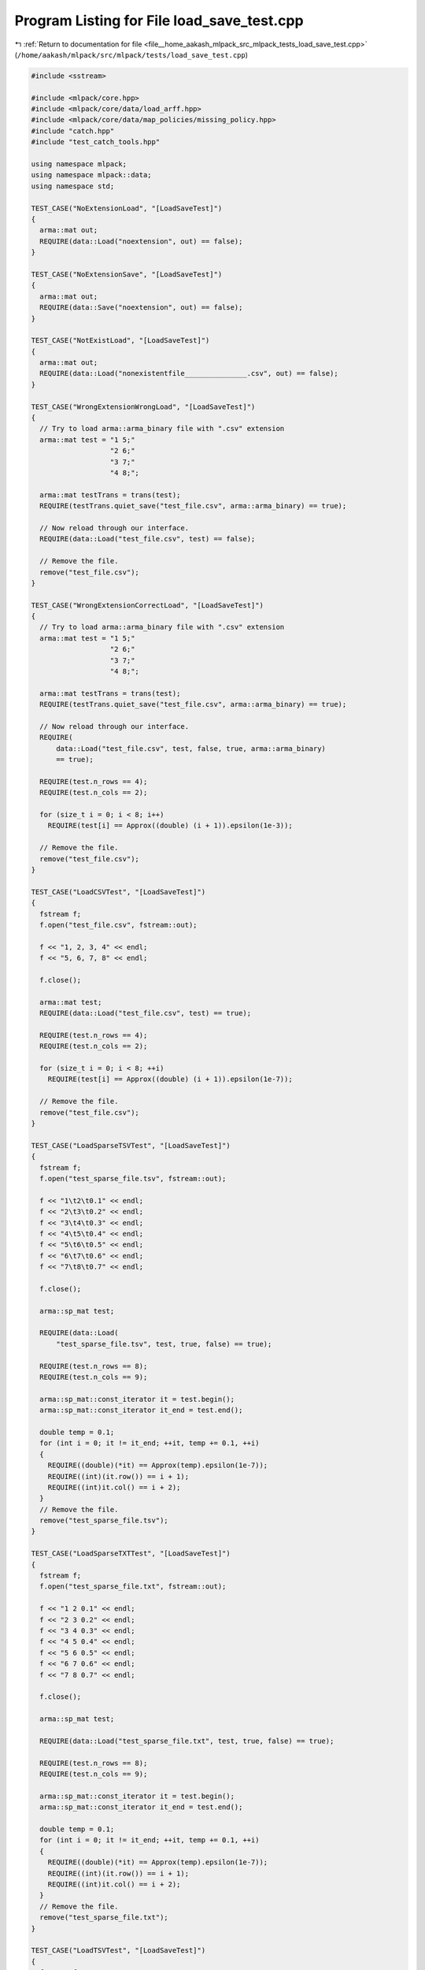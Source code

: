 
.. _program_listing_file__home_aakash_mlpack_src_mlpack_tests_load_save_test.cpp:

Program Listing for File load_save_test.cpp
===========================================

|exhale_lsh| :ref:`Return to documentation for file <file__home_aakash_mlpack_src_mlpack_tests_load_save_test.cpp>` (``/home/aakash/mlpack/src/mlpack/tests/load_save_test.cpp``)

.. |exhale_lsh| unicode:: U+021B0 .. UPWARDS ARROW WITH TIP LEFTWARDS

.. code-block:: cpp

   
   #include <sstream>
   
   #include <mlpack/core.hpp>
   #include <mlpack/core/data/load_arff.hpp>
   #include <mlpack/core/data/map_policies/missing_policy.hpp>
   #include "catch.hpp"
   #include "test_catch_tools.hpp"
   
   using namespace mlpack;
   using namespace mlpack::data;
   using namespace std;
   
   TEST_CASE("NoExtensionLoad", "[LoadSaveTest]")
   {
     arma::mat out;
     REQUIRE(data::Load("noextension", out) == false);
   }
   
   TEST_CASE("NoExtensionSave", "[LoadSaveTest]")
   {
     arma::mat out;
     REQUIRE(data::Save("noextension", out) == false);
   }
   
   TEST_CASE("NotExistLoad", "[LoadSaveTest]")
   {
     arma::mat out;
     REQUIRE(data::Load("nonexistentfile_______________.csv", out) == false);
   }
   
   TEST_CASE("WrongExtensionWrongLoad", "[LoadSaveTest]")
   {
     // Try to load arma::arma_binary file with ".csv" extension
     arma::mat test = "1 5;"
                      "2 6;"
                      "3 7;"
                      "4 8;";
   
     arma::mat testTrans = trans(test);
     REQUIRE(testTrans.quiet_save("test_file.csv", arma::arma_binary) == true);
   
     // Now reload through our interface.
     REQUIRE(data::Load("test_file.csv", test) == false);
   
     // Remove the file.
     remove("test_file.csv");
   }
   
   TEST_CASE("WrongExtensionCorrectLoad", "[LoadSaveTest]")
   {
     // Try to load arma::arma_binary file with ".csv" extension
     arma::mat test = "1 5;"
                      "2 6;"
                      "3 7;"
                      "4 8;";
   
     arma::mat testTrans = trans(test);
     REQUIRE(testTrans.quiet_save("test_file.csv", arma::arma_binary) == true);
   
     // Now reload through our interface.
     REQUIRE(
         data::Load("test_file.csv", test, false, true, arma::arma_binary)
         == true);
   
     REQUIRE(test.n_rows == 4);
     REQUIRE(test.n_cols == 2);
   
     for (size_t i = 0; i < 8; i++)
       REQUIRE(test[i] == Approx((double) (i + 1)).epsilon(1e-3));
   
     // Remove the file.
     remove("test_file.csv");
   }
   
   TEST_CASE("LoadCSVTest", "[LoadSaveTest]")
   {
     fstream f;
     f.open("test_file.csv", fstream::out);
   
     f << "1, 2, 3, 4" << endl;
     f << "5, 6, 7, 8" << endl;
   
     f.close();
   
     arma::mat test;
     REQUIRE(data::Load("test_file.csv", test) == true);
   
     REQUIRE(test.n_rows == 4);
     REQUIRE(test.n_cols == 2);
   
     for (size_t i = 0; i < 8; ++i)
       REQUIRE(test[i] == Approx((double) (i + 1)).epsilon(1e-7));
   
     // Remove the file.
     remove("test_file.csv");
   }
   
   TEST_CASE("LoadSparseTSVTest", "[LoadSaveTest]")
   {
     fstream f;
     f.open("test_sparse_file.tsv", fstream::out);
   
     f << "1\t2\t0.1" << endl;
     f << "2\t3\t0.2" << endl;
     f << "3\t4\t0.3" << endl;
     f << "4\t5\t0.4" << endl;
     f << "5\t6\t0.5" << endl;
     f << "6\t7\t0.6" << endl;
     f << "7\t8\t0.7" << endl;
   
     f.close();
   
     arma::sp_mat test;
   
     REQUIRE(data::Load(
         "test_sparse_file.tsv", test, true, false) == true);
   
     REQUIRE(test.n_rows == 8);
     REQUIRE(test.n_cols == 9);
   
     arma::sp_mat::const_iterator it = test.begin();
     arma::sp_mat::const_iterator it_end = test.end();
   
     double temp = 0.1;
     for (int i = 0; it != it_end; ++it, temp += 0.1, ++i)
     {
       REQUIRE((double)(*it) == Approx(temp).epsilon(1e-7));
       REQUIRE((int)(it.row()) == i + 1);
       REQUIRE((int)it.col() == i + 2);
     }
     // Remove the file.
     remove("test_sparse_file.tsv");
   }
   
   TEST_CASE("LoadSparseTXTTest", "[LoadSaveTest]")
   {
     fstream f;
     f.open("test_sparse_file.txt", fstream::out);
   
     f << "1 2 0.1" << endl;
     f << "2 3 0.2" << endl;
     f << "3 4 0.3" << endl;
     f << "4 5 0.4" << endl;
     f << "5 6 0.5" << endl;
     f << "6 7 0.6" << endl;
     f << "7 8 0.7" << endl;
   
     f.close();
   
     arma::sp_mat test;
   
     REQUIRE(data::Load("test_sparse_file.txt", test, true, false) == true);
   
     REQUIRE(test.n_rows == 8);
     REQUIRE(test.n_cols == 9);
   
     arma::sp_mat::const_iterator it = test.begin();
     arma::sp_mat::const_iterator it_end = test.end();
   
     double temp = 0.1;
     for (int i = 0; it != it_end; ++it, temp += 0.1, ++i)
     {
       REQUIRE((double)(*it) == Approx(temp).epsilon(1e-7));
       REQUIRE((int)(it.row()) == i + 1);
       REQUIRE((int)it.col() == i + 2);
     }
     // Remove the file.
     remove("test_sparse_file.txt");
   }
   
   TEST_CASE("LoadTSVTest", "[LoadSaveTest]")
   {
     fstream f;
     f.open("test_file.csv", fstream::out);
   
     f << "1\t2\t3\t4" << endl;
     f << "5\t6\t7\t8" << endl;
   
     f.close();
   
     arma::mat test;
     REQUIRE(data::Load("test_file.csv", test) == true);
   
     REQUIRE(test.n_rows == 4);
     REQUIRE(test.n_cols == 2);
   
     for (size_t i = 0; i < 8; ++i)
       REQUIRE(test[i] == Approx((double) (i + 1)).epsilon(1e-7));
   
     // Remove the file.
     remove("test_file.csv");
   }
   
   TEST_CASE("LoadTSVExtensionTest", "[LoadSaveTest]")
   {
     fstream f;
     f.open("test_file.tsv", fstream::out);
   
     f << "1\t2\t3\t4" << endl;
     f << "5\t6\t7\t8" << endl;
   
     f.close();
   
     arma::mat test;
     REQUIRE(data::Load("test_file.tsv", test) == true);
   
     REQUIRE(test.n_rows == 4);
     REQUIRE(test.n_cols == 2);
   
     for (size_t i = 0; i < 8; ++i)
       REQUIRE(test[i] == Approx((double) (i + 1)).epsilon(1e-7));
   
     // Remove the file.
     remove("test_file.tsv");
   }
   
   TEST_CASE("LoadAnyExtensionFileTest", "[LoadSaveTest]")
   {
     fstream f;
     f.open("test_file.blah", fstream::out);
   
     f << "1\t2\t3\t4" << endl;
     f << "5\t6\t7\t8" << endl;
   
     f.close();
   
     arma::mat test;
     REQUIRE(data::Load("test_file.blah", test, false, true, arma::raw_ascii));
   
     REQUIRE(test.n_rows == 4);
     REQUIRE(test.n_cols == 2);
   
     for (size_t i = 0; i < 8; ++i)
       REQUIRE(test[i] == Approx((double) (i + 1)).epsilon(1e-7));
   
     // Remove the file.
     remove("test_file.blah");
   }
   
   TEST_CASE("SaveCSVTest", "[LoadSaveTest]")
   {
     arma::mat test = "1 5;"
                      "2 6;"
                      "3 7;"
                      "4 8;";
   
     REQUIRE(data::Save("test_file.csv", test) == true);
   
     // Load it in and make sure it is the same.
     arma::mat test2;
     REQUIRE(data::Load("test_file.csv", test2) == true);
   
     REQUIRE(test2.n_rows == 4);
     REQUIRE(test2.n_cols == 2);
   
     for (size_t i = 0; i < 8; ++i)
       REQUIRE(test2[i] == Approx((double) (i + 1)).epsilon(1e-7));
   
     // Remove the file.
     remove("test_file.csv");
   }
   
   TEST_CASE("SaveSparseTSVTest", "[LoadSaveTest]")
   {
     arma::sp_mat test = "0.1\t0\t0\t0;"
                         "0\t0.2\t0\t0;"
                         "0\t0\t0.3\t0;"
                         "0\t0\t0\t0.4;";
   
     REQUIRE(data::Save("test_sparse_file.tsv", test, true, false) == true);
   
     // Load it in and make sure it is the same.
     arma::sp_mat test2;
     REQUIRE(data::Load("test_sparse_file.tsv", test2, true, false) == true);
   
     REQUIRE(test2.n_rows == 4);
     REQUIRE(test2.n_cols == 4);
   
     arma::sp_mat::const_iterator it = test2.begin();
     arma::sp_mat::const_iterator it_end = test2.end();
   
     double temp = 0.1;
     for (int i = 0; it != it_end; ++it, temp += 0.1, ++i)
     {
       double val = (*it);
       REQUIRE(val == Approx(temp).epsilon(1e-7));
       REQUIRE((int)(it.row()) == i);
       REQUIRE((int)it.col() == i);
     }
   
     // Remove the file.
     remove("test_sparse_file.tsv");
   }
   
   TEST_CASE("SaveSparseTXTTest", "[LoadSaveTest]")
   {
     arma::sp_mat test = "0.1 0 0 0;"
                         "0 0.2 0 0;"
                         "0 0 0.3 0;"
                         "0 0 0 0.4;";
   
     REQUIRE(data::Save("test_sparse_file.txt", test, true, true) == true);
   
     // Load it in and make sure it is the same.
     arma::sp_mat test2;
     REQUIRE(data::Load("test_sparse_file.txt", test2, true, true) == true);
   
     REQUIRE(test2.n_rows == 4);
     REQUIRE(test2.n_cols == 4);
   
     arma::sp_mat::const_iterator it = test2.begin();
     arma::sp_mat::const_iterator it_end = test2.end();
   
     double temp = 0.1;
     for (int i = 0; it != it_end; ++it, temp += 0.1, ++i)
     {
       double val = (*it);
       REQUIRE(val == Approx(temp).epsilon(1e-7));
       REQUIRE((int)(it.row()) == i);
       REQUIRE((int)it.col() == i);
     }
   
     // Remove the file.
     remove("test_sparse_file.txt");
   }
   
   TEST_CASE("SaveSparseBinaryTest", "[LoadSaveTest]")
   {
     arma::sp_mat test = "0.1 0 0 0;"
                         "0 0.2 0 0;"
                         "0 0 0.3 0;"
                         "0 0 0 0.4;";
   
     REQUIRE(data::Save("test_sparse_file.bin", test, true, false) == true);
   
     // Load it in and make sure it is the same.
     arma::sp_mat test2;
     REQUIRE(data::Load("test_sparse_file.bin", test2, true, false) == true);
   
     REQUIRE(test2.n_rows == 4);
     REQUIRE(test2.n_cols == 4);
   
     arma::sp_mat::const_iterator it = test2.begin();
     arma::sp_mat::const_iterator it_end = test2.end();
   
     double temp = 0.1;
     for (int i = 0; it != it_end; ++it, temp += 0.1, ++i)
     {
       double val = (*it);
       REQUIRE(val == Approx(temp).epsilon(1e-7));
       REQUIRE((int)(it.row()) == i);
       REQUIRE((int)it.col() == i);
     }
   
     // Remove the file.
     remove("test_sparse_file.bin");
   }
   
   TEST_CASE("LoadTransposedCSVTest", "[LoadSaveTest]")
   {
     fstream f;
     f.open("test_file.csv", fstream::out);
   
     f << "1, 2, 3, 4" << endl;
     f << "5, 6, 7, 8" << endl;
   
     f.close();
   
     arma::mat test;
     REQUIRE(data::Load("test_file.csv", test, false, true) == true);
   
     REQUIRE(test.n_cols == 2);
     REQUIRE(test.n_rows == 4);
   
     for (size_t i = 0; i < 8; ++i)
       REQUIRE(test[i] == Approx((double) (i + 1)).epsilon(1e-7));
   
     // Remove the file.
     remove("test_file.csv");
   }
   
   TEST_CASE("LoadColVecCSVTest", "[LoadSaveTest]")
   {
     fstream f;
     f.open("test_file.csv", fstream::out);
   
     for (size_t i = 0; i < 8; ++i)
       f << i << endl;
   
     f.close();
   
     arma::colvec test;
     REQUIRE(data::Load("test_file.csv", test, false) == true);
   
     REQUIRE(test.n_cols == 1);
     REQUIRE(test.n_rows == 8);
   
     for (size_t i = 0; i < 8; ++i)
       REQUIRE(test[i] == Approx((double) i).epsilon(1e-7));
   
     // Remove the file.
     remove("test_file.csv");
   }
   
   TEST_CASE("LoadColVecTransposedCSVTest", "[LoadSaveTest]")
   {
     fstream f;
     f.open("test_file.csv", fstream::out);
   
     for (size_t i = 0; i < 8; ++i)
       f << i << ", ";
     f << "8" << endl;
     f.close();
   
     arma::colvec test;
     REQUIRE(data::Load("test_file.csv", test, false) == true);
   
     REQUIRE(test.n_cols == 1);
     REQUIRE(test.n_rows == 9);
   
     for (size_t i = 0; i < 9; ++i)
       REQUIRE(test[i] == Approx((double) i).epsilon(1e-7));
   
     // Remove the file.
     remove("test_file.csv");
   }
   
   TEST_CASE("LoadQuotedStringInCSVTest", "[LoadSaveTest]")
   {
     fstream f;
     f.open("test_file.csv", fstream::out);
   
     f << "1,field 2,field 3" << endl;
     f << "2,\"field 2, with comma\",field 3" << endl;
     f << "3,field 2 with \"embedded quote\",field 3" << endl;
     f << "4, field 2 with embedded \\ ,field 3" << endl;
     f << "5, ,field 3" << endl;
   
     f.close();
   
     std::vector<std::string> elements;
     elements.push_back("field 2");
     elements.push_back("\"field 2, with comma\"");
     elements.push_back("field 2 with \"embedded quote\"");
     elements.push_back("field 2 with embedded \\");
     elements.push_back("");
   
     arma::mat test;
     data::DatasetInfo info;
     REQUIRE(data::Load("test_file.csv", test, info, false, true) == true);
   
     REQUIRE(test.n_rows == 3);
     REQUIRE(test.n_cols == 5);
     REQUIRE(info.Dimensionality() == 3);
   
     // Check each element for equality/ closeness.
     for (size_t i = 0; i < 5; ++i)
       REQUIRE(test.at(0, i) == Approx((double) (i + 1)).epsilon(1e-7));
   
     for (size_t i = 0; i < 5; ++i)
       REQUIRE(info.UnmapString(test.at(1, i), 1, 0) == elements[i]);
   
     for (size_t i = 0; i < 5; ++i)
       REQUIRE(info.UnmapString(test.at(2, i), 2, 0) == "field 3");
   
     // Clear the vector to free the space.
     elements.clear();
     // Remove the file.
     remove("test_file.csv");
   }
   
   TEST_CASE("LoadQuotedStringInTXTTest", "[LoadSaveTest]")
   {
     fstream f;
     f.open("test_file.txt", fstream::out);
   
     f << "1 field2 field3" << endl;
     f << "2 \"field 2 with space\" field3" << endl;
   
     f.close();
   
     std::vector<std::string> elements;
     elements.push_back("field2");
     elements.push_back("\"field 2 with space\"");
   
     arma::mat test;
     data::DatasetInfo info;
     REQUIRE(data::Load("test_file.txt", test, info, false, true) == true);
   
     REQUIRE(test.n_rows == 3);
     REQUIRE(test.n_cols == 2);
     REQUIRE(info.Dimensionality() == 3);
   
     // Check each element for equality/ closeness.
     for (size_t i = 0; i < 2; ++i)
       REQUIRE(test.at(0, i) == Approx((double) (i + 1)).epsilon(1e-7));
   
     for (size_t i = 0; i < 2; ++i)
       REQUIRE(info.UnmapString(test.at(1, i), 1, 0) == elements[i]);
   
     for (size_t i = 0; i < 2; ++i)
       REQUIRE(info.UnmapString(test.at(2, i), 2, 0) == "field3");
   
     // Clear the vector to free the space.
     elements.clear();
     // Remove the file.
     remove("test_file.txt");
   }
   
   TEST_CASE("LoadQuotedStringInTSVTest", "[LoadSaveTest]")
   {
     fstream f;
     f.open("test_file.tsv", fstream::out);
   
     f << "1\tfield 2\tfield 3" << endl;
     f << "2\t\"field 2\t with tab\"\tfield 3" << endl;
     f << "3\tfield 2 with \"embedded quote\"\tfield 3" << endl;
     f << "4\t field 2 with embedded \\ \tfield 3" << endl;
     f << "5\t \tfield 3" << endl;
   
     f.close();
   
     std::vector<std::string> elements;
     elements.push_back("field 2");
     elements.push_back("\"field 2\t with tab\"");
     elements.push_back("field 2 with \"embedded quote\"");
     elements.push_back("field 2 with embedded \\");
     elements.push_back("");
   
     arma::mat test;
     data::DatasetInfo info;
     REQUIRE(data::Load("test_file.tsv", test, info, false, true) == true);
   
     REQUIRE(test.n_rows == 3);
     REQUIRE(test.n_cols == 5);
     REQUIRE(info.Dimensionality() == 3);
   
     // Check each element for equality/ closeness.
     for (size_t i = 0; i < 5; ++i)
       REQUIRE(test.at(0, i) == Approx((double) (i + 1)).epsilon(1e-7));
   
     for (size_t i = 0; i < 5; ++i)
       REQUIRE(info.UnmapString(test.at(1, i), 1, 0) == elements[i]);
   
     for (size_t i = 0; i < 5; ++i)
       REQUIRE(info.UnmapString(test.at(2, i), 2, 0) == "field 3");
   
     // Clear the vector to free the space.
     elements.clear();
     // Remove the file.
     remove("test_file.tsv");
   }
   
   TEST_CASE("LoadMatinVec", "[LoadSaveTest]")
   {
     fstream f;
     f.open("test_file.csv", fstream::out);
   
     f << "1, 2" << endl;
     f << "3, 4" << endl;
   
     f.close();
   
     Log::Fatal.ignoreInput = true;
     arma::vec coltest;
     REQUIRE_THROWS_AS(data::Load("test_file.csv", coltest, true),
         std::runtime_error);
   
     arma::rowvec rowtest;
     REQUIRE_THROWS_AS(data::Load("test_file.csv", rowtest, true),
         std::runtime_error);
     Log::Fatal.ignoreInput = false;
   
     remove("test_file.csv");
   }
   
   TEST_CASE("LoadRowVecCSVTest", "[LoadSaveTest]")
   {
     fstream f;
     f.open("test_file.csv", fstream::out);
   
     for (size_t i = 0; i < 7; ++i)
       f << i << ", ";
     f << "7";
     f << endl;
   
     f.close();
   
     arma::rowvec test;
     REQUIRE(data::Load("test_file.csv", test, false) == true);
   
     REQUIRE(test.n_cols == 8);
     REQUIRE(test.n_rows == 1);
   
     for (size_t i = 0; i < 8 ; ++i)
       REQUIRE(test[i] == Approx((double) i).epsilon(1e-7));
   
     remove("test_file.csv");
   }
   
   TEST_CASE("LoadRowVecTransposedCSVTest", "[LoadSaveTest]")
   {
     fstream f;
     f.open("test_file.csv", fstream::out);
   
     for (size_t i = 0; i < 8; ++i)
       f << i << endl;
   
     f.close();
   
     arma::rowvec test;
     REQUIRE(data::Load("test_file.csv", test, false) == true);
   
     REQUIRE(test.n_rows == 1);
     REQUIRE(test.n_cols == 8);
   
     for (size_t i = 0; i < 8; ++i)
       REQUIRE(test[i] == Approx((double) i).epsilon(1e-7));
   
     // Remove the file.
     remove("test_file.csv");
   }
   
   TEST_CASE("LoadTransposedTSVTest", "[LoadSaveTest]")
   {
     fstream f;
     f.open("test_file.csv", fstream::out);
   
     f << "1\t2\t3\t4" << endl;
     f << "5\t6\t7\t8" << endl;
   
     f.close();
   
     arma::mat test;
     REQUIRE(data::Load("test_file.csv", test, false, true) == true);
   
     REQUIRE(test.n_cols == 2);
     REQUIRE(test.n_rows == 4);
   
     for (size_t i = 0; i < 8; ++i)
       REQUIRE(test[i] == Approx((double) (i + 1)).epsilon(1e-7));
   
     // Remove the file.
     remove("test_file.csv");
   }
   
   TEST_CASE("LoadTransposedTSVExtensionTest", "[LoadSaveTest]")
   {
     fstream f;
     f.open("test_file.tsv", fstream::out);
   
     f << "1\t2\t3\t4" << endl;
     f << "5\t6\t7\t8" << endl;
   
     f.close();
   
     arma::mat test;
     REQUIRE(data::Load("test_file.tsv", test, false, true) == true);
   
     REQUIRE(test.n_cols == 2);
     REQUIRE(test.n_rows == 4);
   
     for (size_t i = 0; i < 8; ++i)
       REQUIRE(test[i] == Approx((double) (i + 1)).epsilon(1e-7));
   
     // Remove the file.
     remove("test_file.tsv");
   }
   
   TEST_CASE("LoadNonTransposedCSVTest", "[LoadSaveTest]")
   {
     fstream f;
     f.open("test_file.csv", fstream::out);
   
     f << "1, 3, 5, 7" << endl;
     f << "2, 4, 6, 8" << endl;
   
     f.close();
   
     arma::mat test;
     REQUIRE(data::Load("test_file.csv", test, false, false) == true);
   
     REQUIRE(test.n_cols == 4);
     REQUIRE(test.n_rows == 2);
   
     for (size_t i = 0; i < 8; ++i)
       REQUIRE(test[i] == Approx((double) (i + 1)).epsilon(1e-7));
   
     // Remove the file.
     remove("test_file.csv");
   }
   
   TEST_CASE("SaveNonTransposedCSVTest", "[LoadSaveTest]")
   {
     arma::mat test = "1 2;"
                      "3 4;"
                      "5 6;"
                      "7 8;";
   
     REQUIRE(data::Save("test_file.csv", test, false, false) == true);
   
     // Load it in and make sure it is in the same.
     arma::mat test2;
     REQUIRE(data::Load("test_file.csv", test2, false, false) == true);
   
     REQUIRE(test2.n_rows == 4);
     REQUIRE(test2.n_cols == 2);
   
     for (size_t i = 0; i < 8; ++i)
       REQUIRE(test[i] == Approx(test2[i]).epsilon(1e-7));
   
     // Remove the file.
     remove("test_file.csv");
   }
   
   TEST_CASE("LoadArmaASCIITest", "[LoadSaveTest]")
   {
     arma::mat test = "1 5;"
                      "2 6;"
                      "3 7;"
                      "4 8;";
   
     arma::mat testTrans = trans(test);
     REQUIRE(testTrans.save("test_file.txt", arma::arma_ascii));
   
     REQUIRE(data::Load("test_file.txt", test) == true);
   
     REQUIRE(test.n_rows == 4);
     REQUIRE(test.n_cols == 2);
   
     for (size_t i = 0; i < 8; ++i)
       REQUIRE(test[i] == Approx((double) (i + 1)).epsilon(1e-7));
   
     // Remove the file.
     remove("test_file.txt");
   }
   
   TEST_CASE("SaveArmaASCIITest", "[LoadSaveTest]")
   {
     arma::mat test = "1 5;"
                      "2 6;"
                      "3 7;"
                      "4 8;";
   
     REQUIRE(data::Save("test_file.txt", test) == true);
   
     // Load it in and make sure it is the same.
     REQUIRE(data::Load("test_file.txt", test) == true);
   
     REQUIRE(test.n_rows == 4);
     REQUIRE(test.n_cols == 2);
   
     for (size_t i = 0; i < 8; ++i)
       REQUIRE(test[i] == Approx((double) (i + 1)).epsilon(1e-7));
   
     // Remove the file.
     remove("test_file.txt");
   }
   
   TEST_CASE("LoadRawASCIITest", "[LoadSaveTest]")
   {
     fstream f;
     f.open("test_file.txt", fstream::out);
   
     f << "1 2 3 4" << endl;
     f << "5 6 7 8" << endl;
   
     f.close();
   
     arma::mat test;
     REQUIRE(data::Load("test_file.txt", test) == true);
   
     REQUIRE(test.n_rows == 4);
     REQUIRE(test.n_cols == 2);
   
     for (size_t i = 0; i < 8; ++i)
       REQUIRE(test[i] == Approx((double) (i + 1)).epsilon(1e-7));
   
     // Remove the file.
     remove("test_file.txt");
   }
   
   TEST_CASE("LoadCSVTxtTest", "[LoadSaveTest]")
   {
     fstream f;
     f.open("test_file.txt", fstream::out);
   
     f << "1, 2, 3, 4" << endl;
     f << "5, 6, 7, 8" << endl;
   
     f.close();
   
     arma::mat test;
     REQUIRE(data::Load("test_file.txt", test) == true);
   
     REQUIRE(test.n_rows == 4);
     REQUIRE(test.n_cols == 2);
   
     for (size_t i = 0; i < 8; ++i)
       REQUIRE(test[i] == Approx((double) (i + 1)).epsilon(1e-7));
   
     // Remove the file.
     remove("test_file.txt");
   }
   
   TEST_CASE("LoadArmaBinaryTest", "[LoadSaveTest]")
   {
     arma::mat test = "1 5;"
                      "2 6;"
                      "3 7;"
                      "4 8;";
   
     arma::mat testTrans = trans(test);
     REQUIRE(testTrans.quiet_save("test_file.bin", arma::arma_binary)
         == true);
   
     // Now reload through our interface.
     REQUIRE(data::Load("test_file.bin", test) == true);
   
     REQUIRE(test.n_rows == 4);
     REQUIRE(test.n_cols == 2);
   
     for (size_t i = 0; i < 8; ++i)
       REQUIRE(test[i] == Approx((double) (i + 1)).epsilon(1e-7));
   
     // Remove the file.
     remove("test_file.bin");
   }
   
   TEST_CASE("SaveArmaBinaryTest", "[LoadSaveTest]")
   {
     arma::mat test = "1 5;"
                      "2 6;"
                      "3 7;"
                      "4 8;";
   
     REQUIRE(data::Save("test_file.bin", test) == true);
   
     REQUIRE(data::Load("test_file.bin", test) == true);
   
     REQUIRE(test.n_rows == 4);
     REQUIRE(test.n_cols == 2);
   
     for (size_t i = 0; i < 8; ++i)
       REQUIRE(test[i] == Approx((double) (i + 1)).epsilon(1e-7));
   
     // Remove the file.
     remove("test_file.bin");
   }
   
   TEST_CASE("SaveArmaBinaryArbitraryExtensionTest", "[LoadSaveTest]")
   {
     arma::mat test = "1 5;"
                      "2 6;"
                      "3 7;"
                      "4 8;";
   
     REQUIRE(data::Save("test_file.blerp.blah", test, false, true,
         arma::arma_binary) == true);
   
     REQUIRE(data::Load("test_file.blerp.blah", test, false, true,
         arma::arma_binary) == true);
   
     REQUIRE(test.n_rows == 4);
     REQUIRE(test.n_cols == 2);
   
     for (size_t i = 0; i < 8; ++i)
       REQUIRE(test[i] == Approx((double) (i + 1)).epsilon(1e-7));
   
     // Remove the file.
     remove("test_file.blerp.blah");
   }
   
   TEST_CASE("LoadRawBinaryTest", "[LoadSaveTest]")
   {
     arma::mat test = "1 2;"
                      "3 4;"
                      "5 6;"
                      "7 8;";
   
     arma::mat testTrans = trans(test);
     REQUIRE(testTrans.quiet_save("test_file.bin", arma::raw_binary)
         == true);
   
     // Now reload through our interface.
     REQUIRE(data::Load("test_file.bin", test) == true);
   
     REQUIRE(test.n_rows == 1);
     REQUIRE(test.n_cols == 8);
   
     for (size_t i = 0; i < 8; ++i)
       REQUIRE(test[i] == Approx((double) (i + 1)).epsilon(1e-7));
   
     // Remove the file.
     remove("test_file.bin");
   }
   
   TEST_CASE("LoadPGMBinaryTest", "[LoadSaveTest]")
   {
     arma::mat test = "1 5;"
                      "2 6;"
                      "3 7;"
                      "4 8;";
   
     arma::mat testTrans = trans(test);
     REQUIRE(testTrans.quiet_save("test_file.pgm", arma::pgm_binary)
         == true);
   
     // Now reload through our interface.
     REQUIRE(data::Load("test_file.pgm", test) == true);
   
     REQUIRE(test.n_rows == 4);
     REQUIRE(test.n_cols == 2);
   
     for (size_t i = 0; i < 8; ++i)
       REQUIRE(test[i] == Approx((double) (i + 1)).epsilon(1e-7));
   
     // Remove the file.
     remove("test_file.pgm");
   }
   
   TEST_CASE("SavePGMBinaryTest", "[LoadSaveTest]")
   {
     arma::mat test = "1 5;"
                      "2 6;"
                      "3 7;"
                      "4 8;";
   
     REQUIRE(data::Save("test_file.pgm", test) == true);
   
     // Now reload through our interface.
     REQUIRE(data::Load("test_file.pgm", test) == true);
   
     REQUIRE(test.n_rows == 4);
     REQUIRE(test.n_cols == 2);
   
     for (size_t i = 0; i < 8; ++i)
       REQUIRE(test[i] == Approx((double) (i + 1)).epsilon(1e-7));
   
     // Remove the file.
     remove("test_file.pgm");
   }
   
   #if defined(ARMA_USE_HDF5)
   
   TEST_CASE("LoadHDF5Test", "[LoadSaveTest]")
   {
     arma::mat test = "1 5;"
                      "2 6;"
                      "3 7;"
                      "4 8;";
     arma::mat testTrans = trans(test);
     REQUIRE(testTrans.quiet_save("test_file.h5", arma::hdf5_binary)
         == true);
     REQUIRE(testTrans.quiet_save("test_file.hdf5", arma::hdf5_binary)
         == true);
     REQUIRE(testTrans.quiet_save("test_file.hdf", arma::hdf5_binary)
         == true);
     REQUIRE(testTrans.quiet_save("test_file.he5", arma::hdf5_binary)
         == true);
   
     // Now reload through our interface.
     REQUIRE(data::Load("test_file.h5", test) == true);
   
     REQUIRE(test.n_rows == 4);
     REQUIRE(test.n_cols == 2);
   
     for (size_t i = 0; i < 8; ++i)
       REQUIRE(test[i] == Approx((double) (i + 1)).epsilon(1e-7));
   
     // Make sure the other extensions work too.
     REQUIRE(data::Load("test_file.hdf5", test) == true);
   
     REQUIRE(test.n_rows == 4);
     REQUIRE(test.n_cols == 2);
   
     for (size_t i = 0; i < 8; ++i)
       REQUIRE(test[i] == Approx((double) (i + 1)).epsilon(1e-7));
   
     REQUIRE(data::Load("test_file.hdf", test) == true);
   
     REQUIRE(test.n_rows == 4);
     REQUIRE(test.n_cols == 2);
   
     for (size_t i = 0; i < 8; ++i)
       REQUIRE(test[i] == Approx((double) (i + 1)).epsilon(1e-7));
   
     REQUIRE(data::Load("test_file.he5", test) == true);
   
     REQUIRE(test.n_rows == 4);
     REQUIRE(test.n_cols == 2);
   
     for (size_t i = 0; i < 8; ++i)
       REQUIRE(test[i] == Approx((double) (i + 1)).epsilon(1e-7));
   
     remove("test_file.h5");
     remove("test_file.hdf");
     remove("test_file.hdf5");
     remove("test_file.he5");
   }
   
   TEST_CASE("SaveHDF5Test", "[LoadSaveTest]")
   {
     arma::mat test = "1 5;"
                      "2 6;"
                      "3 7;"
                      "4 8;";
     REQUIRE(data::Save("test_file.h5", test) == true);
     REQUIRE(data::Save("test_file.hdf5", test) == true);
     REQUIRE(data::Save("test_file.hdf", test) == true);
     REQUIRE(data::Save("test_file.he5", test) == true);
   
     // Now load them all and verify they were saved okay.
     REQUIRE(data::Load("test_file.h5", test) == true);
   
     REQUIRE(test.n_rows == 4);
     REQUIRE(test.n_cols == 2);
   
     for (size_t i = 0; i < 8; ++i)
       REQUIRE(test[i] == Approx((double) (i + 1)).epsilon(1e-7));
   
     // Make sure the other extensions work too.
     REQUIRE(data::Load("test_file.hdf5", test) == true);
   
     REQUIRE(test.n_rows == 4);
     REQUIRE(test.n_cols == 2);
   
     for (size_t i = 0; i < 8; ++i)
       REQUIRE(test[i] == Approx((double) (i + 1)).epsilon(1e-7));
   
     REQUIRE(data::Load("test_file.hdf", test) == true);
   
     REQUIRE(test.n_rows == 4);
     REQUIRE(test.n_cols == 2);
   
     for (size_t i = 0; i < 8; ++i)
       REQUIRE(test[i] == Approx((double) (i + 1)).epsilon(1e-7));
   
     REQUIRE(data::Load("test_file.he5", test) == true);
   
     REQUIRE(test.n_rows == 4);
     REQUIRE(test.n_cols == 2);
   
     for (size_t i = 0; i < 8; ++i)
       REQUIRE(test[i] == Approx((double) (i + 1)).epsilon(1e-7));
   
     remove("test_file.h5");
     remove("test_file.hdf");
     remove("test_file.hdf5");
     remove("test_file.he5");
   }
   
   #endif
   
   TEST_CASE("NormalizeLabelSmallDatasetTest", "[LoadSaveTest]")
   {
     arma::irowvec labels("-1 1 1 -1 -1 -1 1 1");
     arma::Row<size_t> newLabels;
     arma::ivec mappings;
   
     data::NormalizeLabels(labels, newLabels, mappings);
   
     REQUIRE(mappings[0] == -1);
     REQUIRE(mappings[1] == 1);
   
     REQUIRE(newLabels[0] == 0);
     REQUIRE(newLabels[1] == 1);
     REQUIRE(newLabels[2] == 1);
     REQUIRE(newLabels[3] == 0);
     REQUIRE(newLabels[4] == 0);
     REQUIRE(newLabels[5] == 0);
     REQUIRE(newLabels[6] == 1);
     REQUIRE(newLabels[7] == 1);
   
     arma::irowvec revertedLabels;
   
     data::RevertLabels(newLabels, mappings, revertedLabels);
   
     for (size_t i = 0; i < labels.n_elem; ++i)
       REQUIRE(labels[i] == revertedLabels[i]);
   }
   
   TEST_CASE("NormalizeLabelTest", "[LoadSaveTest]")
   {
     arma::rowvec randLabels(5000);
     for (size_t i = 0; i < 5000; ++i)
       randLabels[i] = math::RandInt(-50, 50);
     randLabels[0] = 0.65; // Hey, doubles work too!
   
     arma::Row<size_t> newLabels;
     arma::vec mappings;
   
     data::NormalizeLabels(randLabels, newLabels, mappings);
   
     // Now map them back and ensure they are right.
     arma::rowvec revertedLabels(5000);
     data::RevertLabels(newLabels, mappings, revertedLabels);
   
     for (size_t i = 0; i < 5000; ++i)
       REQUIRE(randLabels[i] == revertedLabels[i]);
   }
   
   // Test structures.
   class TestInner
   {
    public:
     TestInner(char c, const string& s) : c(c), s(s) { }
   
     template<typename Archive>
     void serialize(Archive& ar, const unsigned int /* version */)
     {
       ar(CEREAL_NVP(c));
       ar(CEREAL_NVP(s));
     }
   
     // Public members for testing.
     char c;
     string s;
   };
   
   class Test
   {
    public:
     Test(int x, int y) : x(x), y(y), ina('a', "hello"), inb('b', "goodbye") { }
   
     template<typename Archive>
     void serialize(Archive& ar, const unsigned int /* version */)
     {
       ar(CEREAL_NVP(x));
       ar(CEREAL_NVP(y));
       ar(CEREAL_NVP(ina));
       ar(CEREAL_NVP(inb));
     }
   
     // Public members for testing.
     int x;
     int y;
     TestInner ina;
     TestInner inb;
   };
   
   TEST_CASE("LoadBinaryTest", "[LoadSaveTest]")
   {
     Test x(10, 12);
   
     REQUIRE(data::Save("test.bin", "x", x, false) == true);
   
     // Now reload.
     Test y(11, 14);
   
     REQUIRE(data::Load("test.bin", "x", y, false) == true);
   
     REQUIRE(y.x == x.x);
     REQUIRE(y.y == x.y);
     REQUIRE(y.ina.c == x.ina.c);
     REQUIRE(y.ina.s == x.ina.s);
     REQUIRE(y.inb.c == x.inb.c);
     REQUIRE(y.inb.s == x.inb.s);
   }
   
   TEST_CASE("LoadXMLTest", "[LoadSaveTest]")
   {
     Test x(10, 12);
   
     REQUIRE(data::Save("test.xml", "x", x, false) == true);
   
     // Now reload.
     Test y(11, 14);
   
     REQUIRE(data::Load("test.xml", "x", y, false) == true);
   
     REQUIRE(y.x == x.x);
     REQUIRE(y.y == x.y);
     REQUIRE(y.ina.c == x.ina.c);
     REQUIRE(y.ina.s == x.ina.s);
     REQUIRE(y.inb.c == x.inb.c);
     REQUIRE(y.inb.s == x.inb.s);
   }
   
   TEST_CASE("LoadJsonTest", "[LoadSaveTest]")
   {
     Test x(10, 12);
   
     REQUIRE(data::Save("test.json", "x", x, false) == true);
   
     // Now reload.
     Test y(11, 14);
   
     REQUIRE(data::Load("test.json", "x", y, false) == true);
   
     REQUIRE(y.x == x.x);
     REQUIRE(y.y == x.y);
     REQUIRE(y.ina.c == x.ina.c);
     REQUIRE(y.ina.s == x.ina.s);
     REQUIRE(y.inb.c == x.inb.c);
     REQUIRE(y.inb.s == x.inb.s);
   }
   
   TEST_CASE("DatasetInfoTest", "[LoadSaveTest]")
   {
     DatasetInfo di(100);
   
     // Do all types default to numeric?
     for (size_t i = 0; i < 100; ++i)
     {
       REQUIRE(di.Type(i) == Datatype::numeric);
       REQUIRE(di.NumMappings(i) == 0);
     }
   
     // Okay.  Add some mappings for dimension 3.
     const size_t first = di.MapString<size_t>("test_mapping_1", 3);
     const size_t second = di.MapString<size_t>("test_mapping_2", 3);
     const size_t third = di.MapString<size_t>("test_mapping_3", 3);
   
     REQUIRE(first == 0);
     REQUIRE(second == 1);
     REQUIRE(third == 2);
   
     // Now dimension 3 should be categorical.
     for (size_t i = 0; i < 100; ++i)
     {
       if (i == 3)
       {
         REQUIRE(di.Type(i) == Datatype::categorical);
         REQUIRE(di.NumMappings(i) == 3);
       }
       else
       {
         REQUIRE(di.Type(i) == Datatype::numeric);
         REQUIRE(di.NumMappings(i) == 0);
       }
     }
   
     // Get the mappings back.
     const string& strFirst = di.UnmapString(first, 3);
     const string& strSecond = di.UnmapString(second, 3);
     const string& strThird = di.UnmapString(third, 3);
   
     REQUIRE(strFirst == "test_mapping_1");
     REQUIRE(strSecond == "test_mapping_2");
     REQUIRE(strThird == "test_mapping_3");
   }
   
   TEST_CASE("RegularCSVDatasetInfoLoad", "[LoadSaveTest]")
   {
     vector<string> testFiles;
     testFiles.push_back("fake.csv");
     testFiles.push_back("german.csv");
     testFiles.push_back("iris.csv");
     testFiles.push_back("vc2.csv");
     testFiles.push_back("johnson8-4-4.csv");
     testFiles.push_back("lars_dependent_y.csv");
     testFiles.push_back("vc2_test_labels.txt");
   
     for (size_t i = 0; i < testFiles.size(); ++i)
     {
       arma::mat one, two;
       DatasetInfo info;
       if (!data::Load(testFiles[i], one))
         FAIL("Cannot load dataset");
       if (!data::Load(testFiles[i], two, info))
         FAIL("Cannot load dataset");
   
       // Check that the matrices contain the same information.
       REQUIRE(one.n_elem == two.n_elem);
       REQUIRE(one.n_rows == two.n_rows);
       REQUIRE(one.n_cols == two.n_cols);
       for (size_t i = 0; i < one.n_elem; ++i)
       {
         if (std::abs(one[i]) < 1e-8)
           REQUIRE(two[i] == Approx(.0).margin(1e-10));
         else
           REQUIRE(one[i] == Approx(two[i]).epsilon(1e-7));
       }
   
       // Check that all dimensions are numeric.
       for (size_t i = 0; i < two.n_rows; ++i)
         REQUIRE(info.Type(i) == Datatype::numeric);
     }
   }
   
   TEST_CASE("NontransposedCSVDatasetInfoLoad", "[LoadSaveTest]")
   {
     vector<string> testFiles;
     testFiles.push_back("fake.csv");
     testFiles.push_back("german.csv");
     testFiles.push_back("iris.csv");
     testFiles.push_back("vc2.csv");
     testFiles.push_back("johnson8-4-4.csv");
     testFiles.push_back("lars_dependent_y.csv");
     testFiles.push_back("vc2_test_labels.txt");
   
     for (size_t i = 0; i < testFiles.size(); ++i)
     {
       arma::mat one, two;
       DatasetInfo info;
       if (!data::Load(testFiles[i], one, false, false)) // No transpose.
         FAIL("Cannot load dataset");
       if (!data::Load(testFiles[i], two, info, false, false))
         FAIL("Cannot load dataset");
   
       // Check that the matrices contain the same information.
       REQUIRE(one.n_elem == two.n_elem);
       REQUIRE(one.n_rows == two.n_rows);
       REQUIRE(one.n_cols == two.n_cols);
       for (size_t i = 0; i < one.n_elem; ++i)
       {
         if (std::abs(one[i]) < 1e-8)
           REQUIRE(two[i] == Approx(.0).margin(1e-10));
         else
           REQUIRE(one[i] == Approx(two[i]).epsilon(1e-7));
       }
   
       // Check that all dimensions are numeric.
       for (size_t i = 0; i < two.n_rows; ++i)
         REQUIRE(info.Type(i) == Datatype::numeric);
     }
   }
   
   TEST_CASE("CategoricalCSVLoadTest00", "[LoadSaveTest]")
   {
     fstream f;
     f.open("test.csv", fstream::out);
     f << "1, 2, hello" << endl;
     f << "3, 4, goodbye" << endl;
     f << "5, 6, coffee" << endl;
     f << "7, 8, confusion" << endl;
     f << "9, 10, hello" << endl;
     f << "11, 12, confusion" << endl;
     f << "13, 14, confusion" << endl;
     f.close();
   
     // Load the test CSV.
     arma::umat matrix;
     DatasetInfo info;
     if (!data::Load("test.csv", matrix, info))
       FAIL("Cannot load dataset");
   
     REQUIRE(matrix.n_cols == 7);
     REQUIRE(matrix.n_rows == 3);
   
     REQUIRE(matrix(0, 0) == 1);
     REQUIRE(matrix(1, 0) == 2);
     REQUIRE(matrix(2, 0) == 0);
     REQUIRE(matrix(0, 1) == 3);
     REQUIRE(matrix(1, 1) == 4);
     REQUIRE(matrix(2, 1) == 1);
     REQUIRE(matrix(0, 2) == 5);
     REQUIRE(matrix(1, 2) == 6);
     REQUIRE(matrix(2, 2) == 2);
     REQUIRE(matrix(0, 3) == 7);
     REQUIRE(matrix(1, 3) == 8);
     REQUIRE(matrix(2, 3) == 3);
     REQUIRE(matrix(0, 4) == 9);
     REQUIRE(matrix(1, 4) == 10);
     REQUIRE(matrix(2, 4) == 0);
     REQUIRE(matrix(0, 5) == 11);
     REQUIRE(matrix(1, 5) == 12);
     REQUIRE(matrix(2, 5) == 3);
     REQUIRE(matrix(0, 6) == 13);
     REQUIRE(matrix(1, 6) == 14);
     REQUIRE(matrix(2, 6) == 3);
   
     REQUIRE(info.Type(0) == Datatype::numeric);
     REQUIRE(info.Type(1) == Datatype::numeric);
     REQUIRE(info.Type(2) == Datatype::categorical);
   
     REQUIRE(info.MapString<arma::uword>("hello", 2) == 0);
     REQUIRE(info.MapString<arma::uword>("goodbye", 2) == 1);
     REQUIRE(info.MapString<arma::uword>("coffee", 2) == 2);
     REQUIRE(info.MapString<arma::uword>("confusion", 2) == 3);
   
     REQUIRE(info.UnmapString(0, 2) == "hello");
     REQUIRE(info.UnmapString(1, 2) == "goodbye");
     REQUIRE(info.UnmapString(2, 2) == "coffee");
     REQUIRE(info.UnmapString(3, 2) == "confusion");
   
     remove("test.csv");
   }
   
   TEST_CASE("CategoricalCSVLoadTest01", "[LoadSaveTest]")
   {
     fstream f;
     f.open("test.csv", fstream::out);
     f << "1, 1, 1" << endl;
     f << "1, 1, 1" << endl;
     f << " , 1, 1" << endl;
     f << "1, 1, 1" << endl;
     f.close();
   
     // Load the test CSV.
     arma::umat matrix;
     DatasetInfo info;
     if (!data::Load("test.csv", matrix, info))
       FAIL("Cannot load dataset");
   
     REQUIRE(matrix.n_cols == 4);
     REQUIRE(matrix.n_rows == 3);
   
     REQUIRE(matrix(0, 0) == 0);
     REQUIRE(matrix(0, 1) == 0);
     REQUIRE(matrix(0, 2) == 1);
     REQUIRE(matrix(0, 3) == 0);
     REQUIRE(matrix(1, 0) == 1);
     REQUIRE(matrix(1, 1) == 1);
     REQUIRE(matrix(1, 2) == 1);
     REQUIRE(matrix(1, 3) == 1);
     REQUIRE(matrix(2, 0) == 1);
     REQUIRE(matrix(2, 1) == 1);
     REQUIRE(matrix(2, 2) == 1);
     REQUIRE(matrix(2, 3) == 1);
   
     REQUIRE(info.Type(0) == Datatype::categorical);
     REQUIRE(info.Type(1) == Datatype::numeric);
     REQUIRE(info.Type(2) == Datatype::numeric);
     REQUIRE(info.Type(3) == Datatype::numeric);
   
     REQUIRE(info.MapString<arma::uword>("1", 0) == 0);
     REQUIRE(info.MapString<arma::uword>("", 0) == 1);
   
     REQUIRE(info.UnmapString(0, 0) == "1");
     REQUIRE(info.UnmapString(1, 0) == "");
   
     remove("test.csv");
   }
   
   TEST_CASE("CategoricalCSVLoadTest02", "[LoadSaveTest]")
   {
     fstream f;
     f.open("test.csv", fstream::out);
     f << "1, 1, 1" << endl;
     f << ", 1, 1" << endl;
     f << "1, 1, 1" << endl;
     f << "1, 1, 1" << endl;
     f.close();
   
     // Load the test CSV.
     arma::umat matrix;
     DatasetInfo info;
     if (!data::Load("test.csv", matrix, info))
       FAIL("Cannot load dataset");
   
     REQUIRE(matrix.n_cols == 4);
     REQUIRE(matrix.n_rows == 3);
   
     REQUIRE(matrix(0, 0) == 0);
     REQUIRE(matrix(0, 1) == 1);
     REQUIRE(matrix(0, 2) == 0);
     REQUIRE(matrix(0, 3) == 0);
     REQUIRE(matrix(1, 0) == 1);
     REQUIRE(matrix(1, 1) == 1);
     REQUIRE(matrix(1, 2) == 1);
     REQUIRE(matrix(1, 3) == 1);
     REQUIRE(matrix(2, 0) == 1);
     REQUIRE(matrix(2, 1) == 1);
     REQUIRE(matrix(2, 2) == 1);
     REQUIRE(matrix(2, 3) == 1);
   
     REQUIRE(info.Type(0) == Datatype::categorical);
     REQUIRE(info.Type(1) == Datatype::numeric);
     REQUIRE(info.Type(2) == Datatype::numeric);
   
     REQUIRE(info.MapString<arma::uword>("", 0) == 1);
     REQUIRE(info.MapString<arma::uword>("1", 0) == 0);
   
     REQUIRE(info.UnmapString(0, 0) == "1");
     REQUIRE(info.UnmapString(1, 0) == "");
   
     remove("test.csv");
   }
   
   TEST_CASE("CategoricalCSVLoadTest03", "[LoadSaveTest]")
   {
     fstream f;
     f.open("test.csv", fstream::out);
     f << ", 1, 1" << endl;
     f << "1, 1, 1" << endl;
     f << "1, 1, 1" << endl;
     f << "1, 1, 1" << endl;
     f.close();
   
     // Load the test CSV.
     arma::umat matrix;
     DatasetInfo info;
     if (!data::Load("test.csv", matrix, info))
       FAIL("Cannot load dataset");
   
     REQUIRE(matrix.n_cols == 4);
     REQUIRE(matrix.n_rows == 3);
   
     REQUIRE(matrix(0, 0) == 0);
     REQUIRE(matrix(0, 1) == 1);
     REQUIRE(matrix(0, 2) == 1);
     REQUIRE(matrix(0, 3) == 1);
     REQUIRE(matrix(1, 0) == 1);
     REQUIRE(matrix(1, 1) == 1);
     REQUIRE(matrix(1, 2) == 1);
     REQUIRE(matrix(1, 3) == 1);
     REQUIRE(matrix(2, 0) == 1);
     REQUIRE(matrix(2, 1) == 1);
     REQUIRE(matrix(2, 2) == 1);
     REQUIRE(matrix(2, 3) == 1);
   
     REQUIRE(info.Type(0) == Datatype::categorical);
     REQUIRE(info.Type(1) == Datatype::numeric);
     REQUIRE(info.Type(2) == Datatype::numeric);
   
     REQUIRE(info.MapString<arma::uword>("", 0) == 0);
     REQUIRE(info.MapString<arma::uword>("1", 0) == 1);
   
     REQUIRE(info.UnmapString(0, 0) == "");
     REQUIRE(info.UnmapString(1, 0) == "1");
   
     remove("test.csv");
   }
   
   TEST_CASE("CategoricalCSVLoadTest04", "[LoadSaveTest]")
   {
     fstream f;
     f.open("test.csv", fstream::out);
     f << "200-DM, 1, 1" << endl;
     f << "1, 1, 1" << endl;
     f << "1, 1, 1" << endl;
     f << "1, 1, 1" << endl;
     f.close();
   
     // Load the test CSV.
     arma::umat matrix;
     DatasetInfo info;
     if (!data::Load("test.csv", matrix, info))
       FAIL("Cannot load dataset");
   
     REQUIRE(matrix.n_cols == 4);
     REQUIRE(matrix.n_rows == 3);
   
     REQUIRE(matrix(0, 0) == 0);
     REQUIRE(matrix(0, 1) == 1);
     REQUIRE(matrix(0, 2) == 1);
     REQUIRE(matrix(0, 3) == 1);
     REQUIRE(matrix(1, 0) == 1);
     REQUIRE(matrix(1, 1) == 1);
     REQUIRE(matrix(1, 2) == 1);
     REQUIRE(matrix(1, 3) == 1);
     REQUIRE(matrix(2, 0) == 1);
     REQUIRE(matrix(2, 1) == 1);
     REQUIRE(matrix(2, 2) == 1);
     REQUIRE(matrix(2, 3) == 1);
   
     REQUIRE(info.Type(0) == Datatype::categorical);
     REQUIRE(info.Type(1) == Datatype::numeric);
     REQUIRE(info.Type(2) == Datatype::numeric);
   
     REQUIRE(info.MapString<arma::uword>("200-DM", 0) == 0);
     REQUIRE(info.MapString<arma::uword>("1", 0) == 1);
   
     REQUIRE(info.UnmapString(0, 0) == "200-DM");
     REQUIRE(info.UnmapString(1, 0) == "1");
   
     remove("test.csv");
   }
   
   TEST_CASE("CategoricalNontransposedCSVLoadTest00", "[LoadSaveTest]")
   {
     fstream f;
     f.open("test.csv", fstream::out);
     f << "1, 2, hello" << endl;
     f << "3, 4, goodbye" << endl;
     f << "5, 6, coffee" << endl;
     f << "7, 8, confusion" << endl;
     f << "9, 10, hello" << endl;
     f << "11, 12, 15" << endl;
     f << "13, 14, confusion" << endl;
     f.close();
   
     // Load the test CSV.
     arma::umat matrix;
     DatasetInfo info;
     if (!data::Load("test.csv", matrix, info, false, false)) // No transpose.
         FAIL("Cannot load dataset");
   
     REQUIRE(matrix.n_cols == 3);
     REQUIRE(matrix.n_rows == 7);
   
     REQUIRE(matrix(0, 0) == 0);
     REQUIRE(matrix(0, 1) == 1);
     REQUIRE(matrix(0, 2) == 2);
     REQUIRE(matrix(1, 0) == 0);
     REQUIRE(matrix(1, 1) == 1);
     REQUIRE(matrix(1, 2) == 2);
     REQUIRE(matrix(2, 0) == 0);
     REQUIRE(matrix(2, 1) == 1);
     REQUIRE(matrix(2, 2) == 2);
     REQUIRE(matrix(3, 0) == 0);
     REQUIRE(matrix(3, 1) == 1);
     REQUIRE(matrix(3, 2) == 2);
     REQUIRE(matrix(4, 0) == 0);
     REQUIRE(matrix(4, 1) == 1);
     REQUIRE(matrix(4, 2) == 2);
     REQUIRE(matrix(5, 0) == 11);
     REQUIRE(matrix(5, 1) == 12);
     REQUIRE(matrix(5, 2) == 15);
     REQUIRE(matrix(6, 0) == 0);
     REQUIRE(matrix(6, 1) == 1);
     REQUIRE(matrix(6, 2) == 2);
   
     REQUIRE(info.Type(0) == Datatype::categorical);
     REQUIRE(info.Type(1) == Datatype::categorical);
     REQUIRE(info.Type(2) == Datatype::categorical);
     REQUIRE(info.Type(3) == Datatype::categorical);
     REQUIRE(info.Type(4) == Datatype::categorical);
     REQUIRE(info.Type(5) == Datatype::numeric);
     REQUIRE(info.Type(6) == Datatype::categorical);
   
     REQUIRE(info.MapString<arma::uword>("1", 0) == 0);
     REQUIRE(info.MapString<arma::uword>("2", 0) == 1);
     REQUIRE(info.MapString<arma::uword>("hello", 0) == 2);
     REQUIRE(info.MapString<arma::uword>("3", 1) == 0);
     REQUIRE(info.MapString<arma::uword>("4", 1) == 1);
     REQUIRE(info.MapString<arma::uword>("goodbye", 1) == 2);
     REQUIRE(info.MapString<arma::uword>("5", 2) == 0);
     REQUIRE(info.MapString<arma::uword>("6", 2) == 1);
     REQUIRE(info.MapString<arma::uword>("coffee", 2) == 2);
     REQUIRE(info.MapString<arma::uword>("7", 3) == 0);
     REQUIRE(info.MapString<arma::uword>("8", 3) == 1);
     REQUIRE(info.MapString<arma::uword>("confusion", 3) == 2);
     REQUIRE(info.MapString<arma::uword>("9", 4) == 0);
     REQUIRE(info.MapString<arma::uword>("10", 4) == 1);
     REQUIRE(info.MapString<arma::uword>("hello", 4) == 2);
     REQUIRE(info.MapString<arma::uword>("13", 6) == 0);
     REQUIRE(info.MapString<arma::uword>("14", 6) == 1);
     REQUIRE(info.MapString<arma::uword>("confusion", 6) == 2);
   
     REQUIRE(info.UnmapString(0, 0) == "1");
     REQUIRE(info.UnmapString(1, 0) == "2");
     REQUIRE(info.UnmapString(2, 0) == "hello");
     REQUIRE(info.UnmapString(0, 1) == "3");
     REQUIRE(info.UnmapString(1, 1) == "4");
     REQUIRE(info.UnmapString(2, 1) == "goodbye");
     REQUIRE(info.UnmapString(0, 2) == "5");
     REQUIRE(info.UnmapString(1, 2) == "6");
     REQUIRE(info.UnmapString(2, 2) == "coffee");
     REQUIRE(info.UnmapString(0, 3) == "7");
     REQUIRE(info.UnmapString(1, 3) == "8");
     REQUIRE(info.UnmapString(2, 3) == "confusion");
     REQUIRE(info.UnmapString(0, 4) == "9");
     REQUIRE(info.UnmapString(1, 4) == "10");
     REQUIRE(info.UnmapString(2, 4) == "hello");
     REQUIRE(info.UnmapString(0, 6) == "13");
     REQUIRE(info.UnmapString(1, 6) == "14");
     REQUIRE(info.UnmapString(2, 6) == "confusion");
   
     remove("test.csv");
   }
   
   TEST_CASE("CategoricalNontransposedCSVLoadTest01", "[LoadSaveTest]")
   {
     fstream f;
     f.open("test.csv", fstream::out);
     f << "1, 1, 1" << endl;
     f << "1, 1, 1" << endl;
     f << " , 1, 1" << endl;
     f << "1, 1, 1" << endl;
     f.close();
   
     // Load the test CSV.
     arma::umat matrix;
     DatasetInfo info;
     if (!data::Load("test.csv", matrix, info, false, false)) // No transpose.
         FAIL("Cannot load dataset");
   
     REQUIRE(matrix.n_cols == 3);
     REQUIRE(matrix.n_rows == 4);
   
     REQUIRE(matrix(0, 0) == 1);
     REQUIRE(matrix(0, 1) == 1);
     REQUIRE(matrix(0, 2) == 1);
     REQUIRE(matrix(1, 0) == 1);
     REQUIRE(matrix(1, 1) == 1);
     REQUIRE(matrix(1, 2) == 1);
     REQUIRE(matrix(2, 0) == 0);
     REQUIRE(matrix(2, 1) == 1);
     REQUIRE(matrix(2, 2) == 1);
     REQUIRE(matrix(3, 0) == 1);
     REQUIRE(matrix(3, 1) == 1);
     REQUIRE(matrix(3, 2) == 1);
   
     REQUIRE(info.Type(0) == Datatype::numeric);
     REQUIRE(info.Type(1) == Datatype::numeric);
     REQUIRE(info.Type(2) == Datatype::categorical);
     REQUIRE(info.Type(3) == Datatype::numeric);
   
     REQUIRE(info.MapString<arma::uword>("", 2) == 0);
     REQUIRE(info.MapString<arma::uword>("1", 2) == 1);
   
     REQUIRE(info.UnmapString(0, 2) == "");
     REQUIRE(info.UnmapString(1, 2) == "1");
   
     remove("test.csv");
   }
   
   TEST_CASE("CategoricalNontransposedCSVLoadTest02", "[LoadSaveTest]")
   {
     fstream f;
     f.open("test.csv", fstream::out);
     f << "1, 1, 1" << endl;
     f << ", 1, 1" << endl;
     f << "1, 1, 1" << endl;
     f << "1, 1, 1" << endl;
     f.close();
   
     // Load the test CSV.
     arma::umat matrix;
     DatasetInfo info;
     if (!data::Load("test.csv", matrix, info, false, false)) // No transpose.
         FAIL("Cannot load dataset");
   
     REQUIRE(matrix.n_cols == 3);
     REQUIRE(matrix.n_rows == 4);
   
     REQUIRE(matrix(0, 0) == 1);
     REQUIRE(matrix(0, 1) == 1);
     REQUIRE(matrix(0, 2) == 1);
     REQUIRE(matrix(1, 0) == 0);
     REQUIRE(matrix(1, 1) == 1);
     REQUIRE(matrix(1, 2) == 1);
     REQUIRE(matrix(2, 0) == 1);
     REQUIRE(matrix(2, 1) == 1);
     REQUIRE(matrix(2, 2) == 1);
     REQUIRE(matrix(3, 0) == 1);
     REQUIRE(matrix(3, 1) == 1);
     REQUIRE(matrix(3, 2) == 1);
   
     REQUIRE(info.Type(0) == Datatype::numeric);
     REQUIRE(info.Type(1) == Datatype::categorical);
     REQUIRE(info.Type(2) == Datatype::numeric);
     REQUIRE(info.Type(3) == Datatype::numeric);
   
     REQUIRE(info.MapString<arma::uword>("", 1) == 0);
     REQUIRE(info.MapString<arma::uword>("1", 1) == 1);
   
     REQUIRE(info.UnmapString(0, 1) == "");
     REQUIRE(info.UnmapString(1, 1) == "1");
   
     remove("test.csv");
   }
   
   TEST_CASE("CategoricalNontransposedCSVLoadTest03", "[LoadSaveTest]")
   {
     fstream f;
     f.open("test.csv", fstream::out);
     f << ",  1, 1" << endl;
     f << "1, 1, 1" << endl;
     f << "1, 1, 1" << endl;
     f << "1, 1, 1" << endl;
     f.close();
   
     // Load the test CSV.
     arma::umat matrix;
     DatasetInfo info;
     if (!data::Load("test.csv", matrix, info, false, false)) // No transpose.
         FAIL("Cannot load dataset");
   
     REQUIRE(matrix.n_cols == 3);
     REQUIRE(matrix.n_rows == 4);
   
     REQUIRE(matrix(0, 0) == 0);
     REQUIRE(matrix(0, 1) == 1);
     REQUIRE(matrix(0, 2) == 1);
     REQUIRE(matrix(1, 0) == 1);
     REQUIRE(matrix(1, 1) == 1);
     REQUIRE(matrix(1, 2) == 1);
     REQUIRE(matrix(2, 0) == 1);
     REQUIRE(matrix(2, 1) == 1);
     REQUIRE(matrix(2, 2) == 1);
     REQUIRE(matrix(3, 0) == 1);
     REQUIRE(matrix(3, 1) == 1);
     REQUIRE(matrix(3, 2) == 1);
   
     REQUIRE(info.Type(0) == Datatype::categorical);
     REQUIRE(info.Type(1) == Datatype::numeric);
     REQUIRE(info.Type(2) == Datatype::numeric);
     REQUIRE(info.Type(3) == Datatype::numeric);
   
     REQUIRE(info.MapString<arma::uword>("", 1) == 0);
     REQUIRE(info.MapString<arma::uword>("1", 1) == 1);
   
     REQUIRE(info.UnmapString(0, 1) == "");
     REQUIRE(info.UnmapString(1, 1) == "1");
   
     remove("test.csv");
   }
   
   TEST_CASE("CategoricalNontransposedCSVLoadTest04", "[LoadSaveTest]")
   {
       fstream f;
       f.open("test.csv", fstream::out);
       f << " 200-DM ,   1  , 1  " << endl;
       f << "  1 , 1  , 1  " << endl;
       f << "  1  ,   1  ,  1  " << endl;
       f << "  1  , 1  , 1  " << endl;
       f.close();
   
       // Load the test CSV.
       arma::umat matrix;
       DatasetInfo info;
       if (!data::Load("test.csv", matrix, info, false, false)) // No transpose.
         FAIL("Cannot load dataset");
   
       REQUIRE(matrix.n_cols == 3);
       REQUIRE(matrix.n_rows == 4);
   
       REQUIRE(info.Type(0) == Datatype::categorical);
       REQUIRE(info.Type(1) == Datatype::numeric);
       REQUIRE(info.Type(2) == Datatype::numeric);
       REQUIRE(info.Type(3) == Datatype::numeric);
   
       REQUIRE(matrix(0, 0) == 0);
       REQUIRE(matrix(0, 1) == 1);
       REQUIRE(matrix(0, 2) == 1);
       REQUIRE(matrix(1, 0) == 1);
       REQUIRE(matrix(1, 1) == 1);
       REQUIRE(matrix(1, 2) == 1);
       REQUIRE(matrix(2, 0) == 1);
       REQUIRE(matrix(2, 1) == 1);
       REQUIRE(matrix(2, 2) == 1);
       REQUIRE(matrix(3, 0) == 1);
       REQUIRE(matrix(3, 1) == 1);
       REQUIRE(matrix(3, 2) == 1);
   
       REQUIRE(info.MapString<arma::uword>("200-DM", 1) == 0);
       REQUIRE(info.MapString<arma::uword>("1", 1) == 1);
   
       REQUIRE(info.UnmapString(0, 1) == "200-DM");
       REQUIRE(info.UnmapString(1, 1) == "1");
   
       remove("test.csv");
   }
   
   TEST_CASE("HarderKeonTest", "[LoadSaveTest]")
   {
     fstream f;
     f.open("test.csv", fstream::out);
     f << "a,, 13,\t, 0" << endl;
     f << "b, 3, 14, hello,1" << endl;
     f << "b, 4, 15, , 2" << endl;
     f << ", 5, 16, ," << endl;
     f.close();
   
     // Load transposed.
     arma::mat dataset;
     data::DatasetInfo info;
     if (!data::Load("test.csv", dataset, info, false, true))
       FAIL("Cannot load dataset");
   
     REQUIRE(dataset.n_rows == 5);
     REQUIRE(dataset.n_cols == 4);
   
     REQUIRE(info.Dimensionality() == 5);
     REQUIRE(info.NumMappings(0) == 3);
     REQUIRE(info.NumMappings(1) == 4);
     REQUIRE(info.NumMappings(2) == 0);
     REQUIRE(info.NumMappings(3) == 2); // \t and "" are equivalent.
     REQUIRE(info.NumMappings(4) == 4);
   
     // Now load non-transposed.
     data::DatasetInfo ntInfo;
     if (!data::Load("test.csv", dataset, ntInfo, false, false))
       FAIL("Cannot load dataset");
   
     REQUIRE(dataset.n_rows == 4);
     REQUIRE(dataset.n_cols == 5);
   
     REQUIRE(ntInfo.Dimensionality() == 4);
     REQUIRE(ntInfo.NumMappings(0) == 4);
     REQUIRE(ntInfo.NumMappings(1) == 5);
     REQUIRE(ntInfo.NumMappings(2) == 5);
     REQUIRE(ntInfo.NumMappings(3) == 3);
   
     remove("test.csv");
   }
   
   TEST_CASE("SimpleARFFTest", "[LoadSaveTest]")
   {
     fstream f;
     f.open("test.arff", fstream::out);
     f << "@relation test" << endl;
     f << endl;
     f << "@attribute one NUMERIC" << endl;
     f << "@attribute two NUMERIC" << endl;
     f << endl;
     f << "@data" << endl;
     f << "1, 2" << endl;
     f << "3, 4" << endl;
     f << "5, 6" << endl;
     f << "7, 8" << endl;
     f.close();
   
     arma::mat dataset;
     DatasetInfo info;
     if (!data::Load("test.arff", dataset, info))
       FAIL("Cannot load dataset");
   
     REQUIRE(info.Dimensionality() == 2);
     REQUIRE(info.Type(0) == Datatype::numeric);
     REQUIRE(info.Type(1) == Datatype::numeric);
   
     REQUIRE(dataset.n_rows == 2);
     REQUIRE(dataset.n_cols == 4);
   
     for (size_t i = 0; i < 8; ++i)
       REQUIRE(dataset[i] == Approx(double(i + 1)).epsilon(1e-7));
   
     remove("test.arff");
   }
   
   TEST_CASE("SimpleARFFCategoricalTest", "[LoadSaveTest]")
   {
     fstream f;
     f.open("test.arff", fstream::out);
     f << "@relation test" << endl;
     f << endl;
     f << "@attribute one STRING" << endl;
     f << "@attribute two REAL" << endl;
     f << endl;
     f << "@attribute three STRING" << endl;
     f << endl;
     f << "% a comment line " << endl;
     f << endl;
     f << "@data" << endl;
     f << "hello, 1, moo" << endl;
     f << "cheese, 2.34, goodbye" << endl;
     f << "seven, 1.03e+5, moo" << endl;
     f << "hello, -1.3, goodbye" << endl;
     f.close();
   
     arma::mat dataset;
     DatasetInfo info;
     if (!data::Load("test.arff", dataset, info))
       FAIL("Cannot load dataset");
   
     REQUIRE(info.Dimensionality() == 3);
   
     REQUIRE(info.Type(0) == Datatype::categorical);
     REQUIRE(info.NumMappings(0) == 3);
     REQUIRE(info.Type(1) == Datatype::numeric);
     REQUIRE(info.Type(2) == Datatype::categorical);
     REQUIRE(info.NumMappings(2) == 2);
   
     REQUIRE(dataset.n_rows == 3);
     REQUIRE(dataset.n_cols == 4);
   
     // The first dimension must all be different (except the ones that are the
     // same).
     REQUIRE(dataset(0, 0) == dataset(0, 3));
     REQUIRE(dataset(0, 0) != dataset(0, 1));
     REQUIRE(dataset(0, 1) != dataset(0, 2));
     REQUIRE(dataset(0, 2) != dataset(0, 0));
   
     REQUIRE(dataset(1, 0) == Approx(1.0).epsilon(1e-7));
     REQUIRE(dataset(1, 1) == Approx(2.34).epsilon(1e-7));
     REQUIRE(dataset(1, 2) == Approx(1.03e5).epsilon(1e-7));
     REQUIRE(dataset(1, 3) == Approx(-1.3).epsilon(1e-7));
   
     REQUIRE(dataset(2, 0) == dataset(2, 2));
     REQUIRE(dataset(2, 1) == dataset(2, 3));
     REQUIRE(dataset(2, 0) != dataset(2, 1));
   
     remove("test.arff");
   }
   
   TEST_CASE("HarderARFFTest", "[LoadSaveTest]")
   {
     fstream f;
     f.open("test.arff", fstream::out);
     f << "@relation    \t test" << endl;
     f << endl;
     f << endl;
     f << "@attribute @@@@flfl numeric" << endl;
     f << endl;
     f << "% comment" << endl;
     f << "@attribute \"hello world\" string" << endl;
     f << "@attribute 12345 integer" << endl;
     f << "@attribute real real" << endl;
     f << "@attribute \"blah blah blah     \t \" numeric % comment" << endl;
     f << "% comment" << endl;
     f << "@data" << endl;
     f << "1, one, 3, 4.5, 6" << endl;
     f << "2, two, 4, 5.5, 7 % comment" << endl;
     f << "3, \"three five, six\", 5, 6.5, 8" << endl;
     f.close();
   
     arma::mat dataset;
     DatasetInfo info;
     if (!data::Load("test.arff", dataset, info))
       FAIL("Cannot load dataset");
   
     REQUIRE(info.Dimensionality() == 5);
   
     REQUIRE(info.Type(0) == Datatype::numeric);
   
     REQUIRE(info.Type(1) == Datatype::categorical);
     REQUIRE(info.NumMappings(1) == 3);
   
     REQUIRE(info.Type(2) == Datatype::numeric);
     REQUIRE(info.Type(3) == Datatype::numeric);
     REQUIRE(info.Type(4) == Datatype::numeric);
   
     REQUIRE(dataset.n_rows == 5);
     REQUIRE(dataset.n_cols == 3);
   
     REQUIRE(dataset(0, 0) == Approx(1.0).epsilon(1e-7));
     REQUIRE(dataset(0, 1) == Approx(2.0).epsilon(1e-7));
     REQUIRE(dataset(0, 2) == Approx(3.0).epsilon(1e-7));
   
     REQUIRE(dataset(1, 0) != dataset(1, 1));
     REQUIRE(dataset(1, 1) != dataset(1, 2));
     REQUIRE(dataset(1, 0) != dataset(1, 2));
   
     REQUIRE(dataset(2, 0) == Approx(3.0).epsilon(1e-7));
     REQUIRE(dataset(2, 1) == Approx(4.0).epsilon(1e-7));
     REQUIRE(dataset(2, 2) == Approx(5.0).epsilon(1e-7));
   
     REQUIRE(dataset(3, 0) == Approx(4.5).epsilon(1e-7));
     REQUIRE(dataset(3, 1) == Approx(5.5).epsilon(1e-7));
     REQUIRE(dataset(3, 2) == Approx(6.5).epsilon(1e-7));
   
     REQUIRE(dataset(4, 0) == Approx(6.0).epsilon(1e-7));
     REQUIRE(dataset(4, 1) == Approx(7.0).epsilon(1e-7));
     REQUIRE(dataset(4, 2) == Approx(8.0).epsilon(1e-7));
   
     remove("test.arff");
   }
   
   TEST_CASE("BadDatasetInfoARFFTest", "[LoadSaveTest]")
   {
     fstream f;
     f.open("test.arff", fstream::out);
     f << "@relation    \t test" << endl;
     f << endl;
     f << endl;
     f << "@attribute @@@@flfl numeric" << endl;
     f << endl;
     f << "% comment" << endl;
     f << "@attribute \"hello world\" string" << endl;
     f << "@attribute 12345 integer" << endl;
     f << "@attribute real real" << endl;
     f << "@attribute \"blah blah blah     \t \" numeric % comment" << endl;
     f << "% comment" << endl;
     f << "@data" << endl;
     f << "1, one, 3, 4.5, 6" << endl;
     f << "2, two, 4, 5.5, 7 % comment" << endl;
     f << "3, \"three five, six\", 5, 6.5, 8" << endl;
     f.close();
   
     arma::mat dataset;
     DatasetInfo info(6);
   
     REQUIRE_THROWS_AS(data::LoadARFF("test.arff", dataset, info),
         std::invalid_argument);
   
     remove("test.arff");
   }
   
   TEST_CASE("NonExistentFileARFFTest", "[LoadSaveTest]")
   {
     arma::mat dataset;
     DatasetInfo info;
   
     Log::Fatal.ignoreInput = true;
     REQUIRE_THROWS_AS(data::LoadARFF("nonexistentfile.arff", dataset, info),
         std::runtime_error);
     Log::Fatal.ignoreInput = false;
   }
   
   TEST_CASE("CaseTest", "[LoadSaveTest]")
   {
     arma::mat dataset;
   
     DatasetMapper<IncrementPolicy> info;
   
     LoadARFF<double, IncrementPolicy>("casecheck.arff", dataset, info);
   
     REQUIRE(dataset.n_rows == 2);
     REQUIRE(dataset.n_cols == 3);
   }
   
   TEST_CASE("CategoryCaseTest", "[LoadSaveTest]")
   {
     fstream f;
     f.open("test.arff", fstream::out);
     f << "@relation    \t test" << endl;
     f << endl;
     f << endl;
     f << "@attribute @@@@flfl {A, B, C, D}" << endl;
     f << endl;
     f << "% comment" << endl;
     f << "@attribute \"hello world\" string" << endl;
     f << "@attribute 12345 integer" << endl;
     f << "@attribute real real" << endl;
     f << "@attribute \"blah blah blah     \t \" numeric % comment" << endl;
     f << "% comment" << endl;
     f << "@data" << endl;
     f << "A, one, 3, 4.5, 6" << endl;
     f << "B, two, 4, 5.5, 7 % comment" << endl;
     f << "c, \"three five, six\", 5, 6.5, 8" << endl;
     f.close();
   
     arma::mat dataset;
     data::DatasetInfo info;
   
     // Make sure to parse with fatal errors (that's what the `true` parameter
     // means).
     Log::Fatal.ignoreInput = true;
     REQUIRE_THROWS_AS(data::Load("test.arff", dataset, info, true),
         std::runtime_error);
     Log::Fatal.ignoreInput = false;
   
     remove("test.arff");
   }
   
   TEST_CASE("MalformedCSVTest", "[LoadSaveTest]")
   {
     fstream f;
     f.open("test.csv", fstream::out);
     f << "1, 2, 3, 4" << endl;
     f << "5, 6, 7" << endl;
     f << "8, 9, 10, 11" << endl;
     f.close();
   
     arma::mat dataset;
     DatasetInfo di;
   
     REQUIRE(!data::Load("test.csv", dataset, di, false));
   
     remove("test.csv");
   }
   
   TEST_CASE("LoadCSVTSVTest", "[LoadSaveTest]")
   {
     fstream f;
     f.open("test.tsv", fstream::out);
     f << "1\t2\t3\t4" << endl;
     f << "5\t6\t7\t8" << endl;
     f.close();
   
     arma::mat dataset;
     DatasetInfo di;
   
     REQUIRE(data::Load("test.tsv", dataset, di, false));
   
     REQUIRE(dataset.n_cols == 2);
     REQUIRE(dataset.n_rows == 4);
   
     for (size_t i = 0; i < 8; ++i)
       REQUIRE(dataset[i] == i + 1);
   
     remove("test.tsv");
   }
   
   TEST_CASE("LoadCSVTXTTest", "[LoadSaveTest]")
   {
     fstream f;
     f.open("test.txt", fstream::out);
     f << "1 2 3 4" << endl;
     f << "5 6 7 8" << endl;
     f.close();
   
     arma::mat dataset;
     DatasetInfo di;
   
     REQUIRE(data::Load("test.txt", dataset, di, false));
   
     REQUIRE(dataset.n_cols == 2);
     REQUIRE(dataset.n_rows == 4);
   
     for (size_t i = 0; i < 8; ++i)
       REQUIRE(dataset[i] == i + 1);
   
     remove("test.txt");
   }
   
   TEST_CASE("MalformedNoTransposeCSVTest", "[LoadSaveTest]")
   {
     fstream f;
     f.open("test.csv", fstream::out);
     f << "1, 2, 3, 4" << endl;
     f << "5, 6, 7" << endl;
     f << "8, 9, 10, 11" << endl;
     f.close();
   
     arma::mat dataset;
     DatasetInfo di;
   
     REQUIRE(!data::Load("test.csv", dataset, di, false, false));
   
     remove("test.csv");
   }
   
   TEST_CASE("LoadCSVNoTransposeTSVTest", "[LoadSaveTest]")
   {
     fstream f;
     f.open("test.tsv", fstream::out);
     f << "1\t2\t3\t4" << endl;
     f << "5\t6\t7\t8" << endl;
     f.close();
   
     arma::mat dataset;
     DatasetInfo di;
   
     REQUIRE(data::Load("test.tsv", dataset, di, false, false));
   
     REQUIRE(dataset.n_cols == 4);
     REQUIRE(dataset.n_rows == 2);
   
     REQUIRE(dataset[0] == 1);
     REQUIRE(dataset[1] == 5);
     REQUIRE(dataset[2] == 2);
     REQUIRE(dataset[3] == 6);
     REQUIRE(dataset[4] == 3);
     REQUIRE(dataset[5] == 7);
     REQUIRE(dataset[6] == 4);
     REQUIRE(dataset[7] == 8);
   
     remove("test.tsv");
   }
   
   TEST_CASE("LoadCSVNoTransposeTXTTest", "[LoadSaveTest]")
   {
     fstream f;
     f.open("test.txt", fstream::out);
     f << "1 2 3 4" << endl;
     f << "5 6 7 8" << endl;
     f.close();
   
     arma::mat dataset;
     DatasetInfo di;
   
     REQUIRE(data::Load("test.txt", dataset, di, false, false));
   
     REQUIRE(dataset.n_cols == 4);
     REQUIRE(dataset.n_rows == 2);
   
     REQUIRE(dataset[0] == 1);
     REQUIRE(dataset[1] == 5);
     REQUIRE(dataset[2] == 2);
     REQUIRE(dataset[3] == 6);
     REQUIRE(dataset[4] == 3);
     REQUIRE(dataset[5] == 7);
     REQUIRE(dataset[6] == 4);
     REQUIRE(dataset[7] == 8);
   
     remove("test.txt");
   }
   
   TEST_CASE("DatasetMapperNonUniqueTest", "[LoadSaveTest]")
   {
     DatasetMapper<MissingPolicy> dm(1);
   
     // Map a couple of strings; they'll map to quiet_NaN().
     dm.MapString<double>("0.5", 0); // No mapping created.
     dm.MapString<double>("hello", 0); // Mapping created.
     dm.MapString<double>("goodbye", 0);
     dm.MapString<double>("cheese", 0);
   
     double nan = std::numeric_limits<double>::quiet_NaN();
     REQUIRE(dm.NumMappings(0) == 3);
     REQUIRE(dm.NumUnmappings(nan, 0) == 3);
   
     REQUIRE(dm.UnmapString(nan, 0) == "hello");
     REQUIRE(dm.UnmapString(nan, 0, 0) == "hello");
     REQUIRE(dm.UnmapString(nan, 0, 1) == "goodbye");
     REQUIRE(dm.UnmapString(nan, 0, 2) == "cheese");
   }
   
   TEST_CASE("LoadCSVHeaderTest", "[LoadSaveTest]")
   {
     fstream f;
     f.open("test.csv", fstream::out);
     f << "a, b, c, d" << endl;
     f << "1, 2, 3, 4" << endl;
     f << "5, 6, 7, 8" << endl;
   
     arma::mat dataset;
     data::Load("test.csv", dataset);
   
     REQUIRE(dataset.n_rows == 4);
     REQUIRE(dataset.n_cols == 2);
   }
